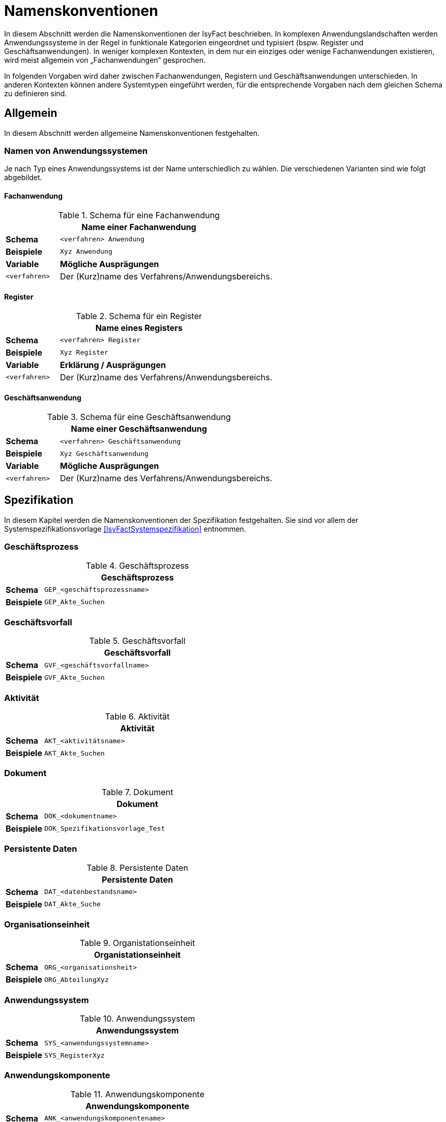 [[namenskonventionen]]
= Namenskonventionen

In diesem Abschnitt werden die Namenskonventionen der IsyFact beschrieben.
In komplexen Anwendungslandschaften werden Anwendungssysteme in der Regel in funktionale Kategorien eingeordnet und typisiert (bspw.
Register und Geschäftsanwendungen). In weniger komplexen Kontexten, in dem nur ein einziges oder wenige Fachanwendungen existieren, wird meist allgemein von „Fachanwendungen“ gesprochen.

In folgenden Vorgaben wird daher zwischen Fachanwendungen, Registern und Geschäftsanwendungen unterschieden.
In anderen Kontexten können andere Systemtypen eingeführt werden, für die entsprechende Vorgaben nach dem gleichen Schema zu definieren sind.

[[allgemein]]
== Allgemein

In diesem Abschnitt werden allgemeine Namenskonventionen festgehalten.

[[namen-von-anwendungssystemen]]
=== Namen von Anwendungssystemen

Je nach Typ eines Anwendungssystems ist der Name unterschiedlich zu wählen.
Die verschiedenen Varianten sind wie folgt abgebildet.

[[fachanwendung]]
==== Fachanwendung

:desc-table-SFachanw: Schema für eine Fachanwendung
[id="table-SFachanw",reftext="{table-caption} {counter:tables}"]
.{desc-table-SFachanw}
[cols="1,4",options="header"]
|====
2+|Name einer Fachanwendung
|*Schema*    m|<verfahren> Anwendung
|*Beispiele* m|Xyz Anwendung
|*Variable*   |*Mögliche Ausprägungen*
m|<verfahren> |Der (Kurz)name des Verfahrens/Anwendungsbereichs.
|====

[[register]]
==== Register

:desc-table-SRegister: Schema für ein Register
[id="table-SRegister",reftext="{table-caption} {counter:tables}"]
.{desc-table-SRegister}
[cols="1,4",options="header"]
|====
2+|Name eines Registers
|*Schema* m|<verfahren> Register
|*Beispiele* m|Xyz Register
|*Variable* |*Erklärung / Ausprägungen*
m|<verfahren> |Der (Kurz)name des Verfahrens/Anwendungsbereichs.
|====

[[geschaeftsanwendung]]
==== Geschäftsanwendung

:desc-table-SGanw: Schema für eine Geschäftsanwendung
[id="table-SGanw",reftext="{table-caption} {counter:tables}"]
.{desc-table-SGanw}
[cols="1,4",options="header"]
|====
2+|Name einer Geschäftsanwendung
|*Schema* m|<verfahren> Geschäftsanwendung
|*Beispiele* m|Xyz Geschäftsanwendung
|*Variable* |*Mögliche Ausprägungen*
m|<verfahren> |Der (Kurz)name des Verfahrens/Anwendungsbereichs.
|====

[[spezifikation]]
== Spezifikation

In diesem Kapitel werden die Namenskonventionen der Spezifikation festgehalten.
Sie sind vor allem der Systemspezifikationsvorlage <<IsyFactSystemspezifikation>> entnommen.

[[geschäftsprozess]]
=== Geschäftsprozess

:desc-table-GFProc:  Geschäftsprozess
[id="table-GFProc",reftext="{table-caption} {counter:tables}"]
.{desc-table-GFProc}
[cols="1,6m",options="header"]
|====
2+|Geschäftsprozess
|*Schema* |GEP_<geschäftsprozessname>
|*Beispiele* |GEP_Akte_Suchen
|====

[[geschäftsvorfall]]
=== Geschäftsvorfall

:desc-table-GFvorfall:  Geschäftsvorfall
[id="table-GFvorfall",reftext="{table-caption} {counter:tables}"]
.{desc-table-GFvorfall}
[cols="1,6m",options="header"]
|====
2+|Geschäftsvorfall
|*Schema* |GVF_<geschäftsvorfallname>
|*Beispiele* |GVF_Akte_Suchen
|====

[[aktivität]]
=== Aktivität

:desc-table-aktivi:  Aktivität
[id="table-aktivi",reftext="{table-caption} {counter:tables}"]
.{desc-table-aktivi}
[cols="1,6m",options="header"]
|====
2+|Aktivität
|*Schema* |AKT_<aktivitätsname>
|*Beispiele* |AKT_Akte_Suchen
|====

[[dokument]]
=== Dokument

:desc-table-dokum:  Dokument
[id="table-dokum",reftext="{table-caption} {counter:tables}"]
.{desc-table-dokum}
[cols="1,6m",options="header"]
|====
2+|Dokument
|*Schema* |DOK_<dokumentname>
|*Beispiele* |DOK_Spezifikationsvorlage_Test
|====

[[persistente-daten]]
=== Persistente Daten

:desc-table-Persdat:  Persistente Daten
[id="table-Persdat",reftext="{table-caption} {counter:tables}"]
.{desc-table-Persdat}
[cols="1,6m",options="header"]
|====
2+|Persistente Daten
|*Schema* |DAT_<datenbestandsname>
|*Beispiele* |DAT_Akte_Suche
|====

[[organisationseinheit]]
=== Organisationseinheit

:desc-table-orgeinh:  Organistationseinheit
[id="table-orgeinh",reftext="{table-caption} {counter:tables}"]
.{desc-table-orgeinh}
[cols="1,6m",options="header"]
|====
2+|Organistationseinheit
|*Schema* |ORG_<organisationsheit>
|*Beispiele* |ORG_AbteilungXyz
|====

[[anwendungssystem]]
=== Anwendungssystem

:desc-table-Anwsys:  Anwendungssystem
[id="table-Anwsys",reftext="{table-caption} {counter:tables}"]
.{desc-table-Anwsys}
[cols="1,6m",options="header"]
|====
2+|Anwendungssystem
|*Schema* |SYS_<anwendungssystemname>
|*Beispiele* |SYS_RegisterXyz
|====

[[anwendungskomponente]]
=== Anwendungskomponente

:desc-table-anwkomp:  Anwendungskomponente
[id="table-anwkomp",reftext="{table-caption} {counter:tables}"]
.{desc-table-anwkomp}
[cols="1,6m",options="header"]
|====
2+|Anwendungskomponente
|*Schema* |ANK_<anwendungskomponentename>
|*Beispiele* |ANK_Meldung_Beispiel
|====

[[anwendungsfall]]
=== Anwendungsfall

:desc-table-anwfall:  Anwendungsfall
[id="table-anwfall",reftext="{table-caption} {counter:tables}"]
.{desc-table-anwfall}
[cols="1,6m",options="header"]
|====
2+|Anwendungsfall
|*Schema* |AWF_<anwendungsfallname>
|*Beispiele* |AWF_Meldung_Durchfuehren
|====

[[anwendungsfunktion]]
=== Anwendungsfunktion

:desc-table-anwfkt:  Anwendungsfunktion
[id="table-anwfkt",reftext="{table-caption} {counter:tables}"]
.{desc-table-anwfkt}
[cols="1,6m",options="header"]
|====
2+|Anwendungsfunktion
|*Schema* |AFU_<anwendungsfunktionsname>
|*Beispiele* |AFU_Wert_Berechnen
|====

[[batch]]
=== Batch

:desc-table-batch1:  Batch
[id="table-batch1",reftext="{table-caption} {counter:tables}"]
.{desc-table-batch1}
[cols="1,6m",options="header"]
|====
2+|Batch
|*Schema* |BAT_<batchname>
|*Beispiele* |BAT_Bereinigungslauf_Durchfuehren
|====

[[modellkomponente]]
=== Modellkomponente

:desc-table-modkomp:  Modellkomponente
[id="table-modkomp",reftext="{table-caption} {counter:tables}"]
.{desc-table-modkomp}
[cols="1,6m",options="header"]
|====
2+|Modellkomponente
|*Schema* |MKO_<modellkomponentenname>
|*Beispiele* |MKO_Basisdaten
|====

[[entitätstyp]]
=== Entitätstyp

:desc-table-Enttyp:  Entitätstyp
[id="table-Enttyp",reftext="{table-caption} {counter:tables}"]
.{desc-table-Enttyp}
[cols="1,6m",options="header"]
|====
2+|Entitätstyp
|*Schema* |ETY_<entitaetstypname>
|*Beispiele* |ETY_Akte
|====

[[dialog]]
=== Dialog

:desc-table-dialog1:  Dialog
[id="table-dialog1",reftext="{table-caption} {counter:tables}"]
.{desc-table-dialog1}
[cols="1,6m",options="header"]
|====
2+|Dialog
|*Schema* |DIA_<dialogname>
|*Beispiele* |DIA_Akten_Suche
|====

[[maske]]
=== Maske

:desc-table-maske1:  Maske
[id="table-maske1",reftext="{table-caption} {counter:tables}"]
.{desc-table-maske1}
[cols="1,6m",options="header"]
|====
2+|Maske
|*Schema* |MAS_<maskenname>
|*Beispiele* |MAS_Treffer_Anzeige
|====

[[druckstück]]
=== Druckstück

:desc-table-prtstk1:  Druckstück
[id="table-prtstk1",reftext="{table-caption} {counter:tables}"]
.{desc-table-prtstk1}
[cols="1,6m",options="header"]
|====
2+|Druckstück
|*Schema* |DRU_<druckstückname>
|*Beispiele* |DRU_Akten_Suchergebnis
|====

[[nachbarschnittstelle]]
=== Nachbarschnittstelle

:desc-table-nbss1:  Nachbarschnittstelle
[id="table-nbss1",reftext="{table-caption} {counter:tables}"]
.{desc-table-nbss1}
[cols="1,6m",options="header"]
|====
2+|Nachbarschnittstelle
|*Schema* |NST_<schnittstellenname>
|*Beispiele* |NST_Meldung
|====

[[schnittstellenentitätstyp]]
=== Schnittstellenentitätstyp

:desc-table-ssenttyp:  Schnittstellenentitätstyp
[id="table-ssenttyp",reftext="{table-caption} {counter:tables}"]
.{desc-table-ssenttyp}
[cols="1,6m",options="header"]
|====
2+|Schnittstellenentitätstyp
|*Schema* |NSE_<entitaetstypname>
|*Beispiele* |NSE_Personen_Suche
|====

[[nicht-funktionale-anforderung]]
=== Nicht-Funktionale Anforderung

:desc-table-nfktafo:  Nicht-Funktionale Anforderung
[id="table-nfktafo",reftext="{table-caption} {counter:tables}"]
.{desc-table-nfktafo}
[cols="1,6m",options="header"]
|====
2+|Nicht-Funktionale Anforderung
|*Schema* |NFA_<anforderungsname>
|*Beispiele* |NFA_Durchsatz_Pro_Minute
|====

[[entwicklung]]
== Entwicklung

Dieser Abschnitt fasst die Namenskonventionen zusammen, die bei der Entwicklung eines Anwendungssystems nach IsyFact relevant sind.
Das sind vor allem Klassen- und Dateinamen.

Einige der hier genannten Namenskonventionen sind von denen der Spezifikation abhängig beziehungsweise werden davon abgeleitet.

[[technische-systemnamen]]
=== Technische Systemnamen

Die technischen Systemnamen entsprechen der technischen Bezeichnung für ein IsyFact-konformes Anwendungssystem.
Sie werden unter anderem für Projektnamen in Eclipse, Dokument Basis / Context Root bei Schnittstellen-URLs und als Namen von Deployment-Einheiten (vgl.
Kapitel <<rpm-pakete>>) verwendet.

[[fachanwendungen]]
==== Fachanwendungen

:desc-table-namfachanw:  Name einer Fachanwendung
[id="table-namfachanw",reftext="{table-caption} {counter:tables}"]
.{desc-table-namfachanw}
[cols="1,4",options="header"]
|====
2+|Name einer Fachanwendung
|*Schema* m|<verfahren>-anwendung
|*Beispiele* m|meinverfahren-anwendung
|*Variable* |*Erklärung / Ausprägungen*
m|<verfahren> |Der (Kurz)name des Verfahrens/Anwendungsbereichs.
|====

[[register-1]]
==== Register

:desc-table-namreg:  Name eines Registers
[id="table-namreg",reftext="{table-caption} {counter:tables}"]
.{desc-table-namreg}
[cols="1,4",options="header"]
|====
2+|Name eines Registers
|*Schema* m|<verfahren>-register
|*Beispiele* m|xyz-register
|*Variable* |*Erklärung / Ausprägungen*
m|<verfahren> |Der (Kurz)name des Verfahrens/Anwendungsbereichs.
|====

[[geschäftsanwendung-1]]
==== Geschäftsanwendung

:desc-table-namgfanw2:  Name einer Geschäftsanwendung
[id="table-namgfanw2",reftext="{table-caption} {counter:tables}"]
.{desc-table-namgfanw2}
[cols="1,4",options="header"]
|====
2+|Name einer Geschäftsanwendung
|*Schema* m|<verfahren>-ga
|*Beispiele* m|xyz-ga
|*Variable* |*Mögliche Ausprägungen*
m|<verfahren> |Der (Kurz)name des Verfahrens/Anwendungsbereichs.
|====

[[servicegateway]]
==== Servicegateway

:desc-table-namsgw:  Name eines Servicegateways
[id="table-namsgw",reftext="{table-caption} {counter:tables}"]
.{desc-table-namsgw}
[cols="1,4",options="header"]
|====
2+|Name eines Servicegateways
|*Schemata* m|<verfahren>-sgw +
<verfahren>-<zielverfahren>-sgw
|*Beispiele* m|xyz-sgw +
xyz-dienstabc-sgw
|*Variable* |*Mögliche Ausprägungen*
m|<verfahren> |Der (Kurz)name des Verfahrens/Anwendungsbereichs.
m|<zielverfahren> |Der (Kurz)name des Verfahrens/Anwendungsbereichs, mit dem dieser SGW kommuniziert bzw.
für den er eine Schnittstelle bereitstellt.
|====

[[mailgateway]]
==== Mailgateway

:desc-table-namMGW:  Name eines Mailgateways
[id="table-namMGW",reftext="{table-caption} {counter:tables}"]
.{desc-table-namMGW}
[cols="1,4",options="header"]
|====
2+|Name eines Mailgateways
|*Schema* m|<verfahren>-mailgw
|*Beispiele* m|xyz-mailgw
|*Variable* |*Mögliche Ausprägungen*
m|<verfahren> |Der (Kurz)name des Verfahrens/Anwendungsbereichs.
|====

[[batch-anwendungen]]
==== Batch-Anwendungen

Mit vielen Systemen wird eine eigene Batch-Deploymenteinheit ausgeliefert.
Diese wird folgendermaßen benannt.

:desc-table-nambat:  Name einer Batchanwendung
[id="table-nambat",reftext="{table-caption} {counter:tables}"]
.{desc-table-nambat}
[cols="1,4",options="header"]
|====
2+|Name einer Batchanwendung
|*Schema* m|<anwendungsname>-batch
|*Beispiele* m|xyz-ga-batch +
xyz-register-batch
|*Variable* |*Mögliche Ausprägungen*
m|<anwendungsname> |Der Name einer Anwendung, wie in den vorigen Abschnitten beschrieben.
Er setzt sich meistens aus einem Systemkürzel und dem Systemtyp zusammen.
|====

[[name-der-web-application]]
=== Name der Web Application

Der Name einer Web-Applikation (Webapp-Root) ist immer gleich dem technischen Systemnamen (siehe Abschnitt <<technische-systemnamen>>)

[[interface-implementierungen]]
=== Interface-Implementierungen

Implementierungen von Interfaces werden durch das Suffix „Impl“ gekennzeichnet.

:desc-table-ssimpl:  Interface-Implementierungen
[id="table-ssimpl",reftext="{table-caption} {counter:tables}"]
.{desc-table-ssimpl}
[cols="1,4",options="header"]
|====
2+|Interface-Implementierungen
|*Schema* m|<Interface>Impl
|*Beispiele* m|MeldungImpl +
NachrichtErzeugungImpl
|====

[[persistenz]]
=== Persistenz

:desc-table-daossimpl:  Data Access Objects: Interfaces + Implementierung
[id="table-daossimpl",reftext="{table-caption} {counter:tables}"]
.{desc-table-daossimpl}
[cols="1,4",options="header"]
|====
2+|Data Access Objects: Interfaces + Implementierung
|*Schema* m|<Entitaetsname>Dao +
<Entitaetsname>DaoImpl
|*Beispiele* m|AkteDao +
AkteDaoImpl
|====

[[business-objekte]]
=== Business-Objekte

Unter Business-Objekten werden nicht-persistente Objekte verstanden, die in Schnittstellen im Anwendungskern verwendet werden.

:desc-table-busiobj: Business-Objekte
[id="table-busiobj",reftext="{table-caption} {counter:tables}"]
.{desc-table-busiobj}
[cols="1,4",options="header"]
|====
2+|Business-Objekte
|*Schema* m|<Entitaetsname>Bo
|*Beispiele* m|AkteBo
|====

[[anwendungsfälle]]
=== Anwendungsfälle

Anwendungsfallklassen werden durch das Präfix `Awf` gekennzeichnet.
Der weitere Teil des Klassennamens leitet sich aus dem Namen des Anwendungsfalls aus der Spezifikation ab, in CamelCase-Schreibweise.

:desc-table-anwcases: Anwendungsfälle
[id="table-anwcases",reftext="{table-caption} {counter:tables}"]
.{desc-table-anwcases}
[cols="1,4",options="header"]
|====
2+|Anwendungsfälle
|*Schema* m|Awf<AnwendungsfallName>
|*Beispiele* m|AwfAntragVerarbeiten +
AwfEntscheidungDurchfuehren
|====

[[anwendungsfunktionen]]
=== Anwendungsfunktionen

Analog zu den Anwendungsfällen werden Anwendungsfunktionen mit dem Präfix `Afu` gekennzeichnet.

:desc-table-anwfkt2: Anwendungsfunktionen
[id="table-anwfkt2",reftext="{table-caption} {counter:tables}"]
.{desc-table-anwfkt2}
[cols="1,4",options="header"]
|====
2+|Anwendungsfunktionen
|*Schema* m|Afu<Anwendungsfunktionsname>
|*Beispiele* m|AfuBerechnungFristdatum +
AfuErmittlungEntscheidungsrelevanz
|====

[[batches]]
=== Batches

Analog zu den Anwendungsfällen werden Batchklassen mit dem Präfix `Bat` gekennzeichnet.

:desc-table-batclass2: Batches: Klassen
[id="table-batclass2",reftext="{table-caption} {counter:tables}"]
.{desc-table-batclass2}
[cols="1,4",options="header"]
|====
2+|Batches: Klassen
|*Schema* m|Bat<Batchname>
|*Beispiele* m|BatLoeschfristPruefen +
BatSendenAllerInformationen
2+|Batches: Property-Dateien (unter resources/resources/batch)
|*Schemata* m|<batchname-des-batches>.properties
|*Beispiele* m|loeschfrist-pruefen.properties +
import-bhknz-liste.properties
2+|Batches: Shellskripte
|*Schemata* m|<batchname-des-batches>.sh
|*Beispiele* m|loeschfrist-pruefen.sh +
import-bhknz-liste.sh
|====

[[schnittstellen]]
=== Schnittstellen

Schnittstellen werden in der IsyFact in eigenen Schnittstellenprojekten bereitgestellt.
Die Konventionen diesbezüglich sind wie in den folgenden Abschnitten dargestellt.

[[interface-klassennamen]]
==== Interface-Klassennamen

:desc-table-ssclassnam: Interface-Klassennamen
[id="table-ssclassnam",reftext="{table-caption} {counter:tables}"]
.{desc-table-ssclassnam}
[cols="1,4",options="header"]
|====
2+|Interface-Klassennamen
|*Schema* m|<Schnittstellenname>RemoteBean
|*Beispiele* m|MeldungRemoteBean +
KommunikationXyzRemoteBean
|====

[[url]]
==== URL

Die Service-URL einer HTTP-Invoker-Schnittstelle muss folgendem Schema entsprechen:

:desc-table-ssurl1: Schnittstellen: URL
[id="table-ssurl1",reftext="{table-caption} {counter:tables}"]
.{desc-table-ssurl1}
[cols="1,4",options="header"]
|====
2+|Schnittstellen: URL
|*Schema*         m| $$http://<Hostname>/<Anwendungsname>/<Servicename>_v<Version>$$
|*Beispiele*      m| $$http://register-xyz.test.de/xyz-register/AuskunftBean_v4_1$$ +
                     $$http://qs-xyz.test.de/plis-benutzerverzeichnis/AuskunftBean_v4_1$$
|*Variable*        | *Mögliche Ausprägungen*
m|<Hostname>       | Der Hostname des Servers
m|<Anwendungsname> | Der Name der Anwendung.
                    Siehe Kapitel <<namen-von-anwendungssystemen>>. Wenn es sich um eine Querschnittskomponente handelt, muss dieser mit dem Präfix „isy-“ beginnen.
m|<Servicename>    | Der Name des Services.
m|<Version>       a| Die Versionsnummer des Service, die zweielementig und aufsteigend vergeben wird.
                     Hierbei wird sich am Schema Major- und Minor-Level orientiert. Beispiele:

                    * 1_0
                    * 12_7
|====

[[projektname-artefakt-id]]
==== Projektname / Artefakt-ID

Die Maven Artefakt-ID von Schnittstellen ist nach dem folgenden Muster aufgebaut.
Die ersten beiden Teile der Versionsnummer sind Teil der Artefakt-ID, um mehrere Versionen einer Schnittstelle gleichzeitig einbinden zu können.
Die dritte Stelle wird die Maven-Versionsnummer des Artefakts.

:desc-table-artIFvss: Artefakt-ID von Schnittstellen
[id="table-artIFvss",reftext="{table-caption} {counter:tables}"]
.{desc-table-artIFvss}
[cols="1,4",options="header"]
|====
2+|Artefakt-ID von Schnittstellen
|*Schema* m|<Anwendungsname>-<protokoll>-sst-<sstname>-<version>
|*Beispiele* m|xyz-ga-httpinvoker-sst-auskunft-v29.1
|====

[[transportobjekte]]
===== Transportobjekte

:desc-table-classnamtransobj: Klassennamen Transportobjekte
[id="table-classnamtransobj",reftext="{table-caption} {counter:tables}"]
.{desc-table-classnamtransobj}
[cols="1,4",options="header"]
|====
2+|Klassennamen Transportobjekte
|*Schema* m|<Entitaetsname>To
|*Beispiele* m|AkteTo +
InformationenXyzTo
|====

[[web-gui]]
=== Web-GUI

[[modelklassen]]
==== Modelklassen

:desc-table-classnammodclass: Klassennamen Modelklassen
[id="table-classnammodclass",reftext="{table-caption} {counter:tables}"]
.{desc-table-classnammodclass}
[cols="1,4",options="header"]
|====
2+|Klassennamen Modelklassen
|*Schema* m|<Entitätsname>Model
|*Beispiele* m|CdErwerbModel
|====

[[controllerklassen]]
==== Controllerklassen

:desc-table-classnamcontrclass: Klassennamen Controllerklassen
[id="table-classnamcontrclass",reftext="{table-caption} {counter:tables}"]
.{desc-table-classnamcontrclass}
[cols="1,4",options="header"]
|====
2+|Klassennamen Controllerklassen
|*Schema* m|<Maskenname>Controller
|*Beispiele* m|CdErwerbController
|====

[[flows]]
==== Flows

:desc-table-flows1: Flows
[id="table-flows1",reftext="{table-caption} {counter:tables}"]
.{desc-table-flows1}
[cols="1,4",options="header"]
|====
2+|Flows
|*Schema* m|<Dialogname>Flow.xml
|*Beispiele* m|cdErwerbFlow.xml
|====

[[main-view-von-flows]]
==== Main-View von Flows

:desc-table-mvvflow: Main View von Flows
[id="table-mvvflow",reftext="{table-caption} {counter:tables}"]
.{desc-table-mvvflow}
[cols="1,4",options="header"]
|====
2+|Main View von Flows
|*Schema* m|<Maskenname>ViewState.xhtml
|*Beispiele* m|cdErwerbViewState.xhtml +
cdSucheViewState.xhtml
|====

[[weitere-facelets]]
==== Weitere Facelets

:desc-table-facelets: Facelets
[id="table-facelets",reftext="{table-caption} {counter:tables}"]
.{desc-table-facelets}
[cols="1,4",options="header"]
|====
2+|Facelets
|*Schema* m|<maskenname><maskenteil>.xhtml
|*Beispiele* m|cdErwerbFormular1.xhtml
|====

[[view-state-javascript-datei]]
==== View-State Javascript-Datei

:desc-table-vstatejsdat: View-State Javascript-Date
[id="table-vstatejsdat",reftext="{table-caption} {counter:tables}"]
.{desc-table-vstatejsdat}
[cols="1,4",options="header"]
|====
2+|View-State Javascript-Datei
|*Schema* m|<viewstatename>.js +
<guikomponentenname>.js (bei übergreifenden, wiederverw.
Dateien)
|*Beispiele* m|cdErwerbFormular.js +
cdErwerb.js (übergreifend)
|====

[[deploymentbetrieb-von-anwendungen]]
== Deployment/Betrieb von Anwendungen

[[rpm-pakete]]
=== RPM-Pakete

Für die Benennung von RPM-Paketen existiert eine Konvention, welche durch den RPM-Standard vorgeben
wird. Diese Vorgaben sind ebenfalls im <<DeploymentKonzept>> zu finden.

NOTE: Siehe http://docs.fedoraproject.org/drafts/rpm-guide-en/ch01s03.html.

:desc-table-rpmpak: RPM-Pakete
[id="table-rpmpak",reftext="{table-caption} {counter:tables}"]
.{desc-table-rpmpak}
[cols="1,4",options="header"]
|====
2+|RPM-Pakete
|*Schema* m|<paketname>-<versionsnummer>-<build-version>.<architektur>.rpm
|*Beispiele* m|isy-fachanwendung-batch-1.2.0-01.noarch.rpm
|*Variable* |*Mögliche Ausprägungen*
m|<paketname> a|
Name der Deployment-Einheit.
Setzt sich in der Regel aus einem Präfix für die Anwendungslandschaft und dem Anwendungsnamen (siehe Kapitel 2.1.1) zusammen.
Deployment-Einheiten der IsyFact besitzen z.B. das Präfix „isy“.

Beispiel:

* isy-fachanwendung
* isy-fachanwendung-batch

m|<versionsnummer> |Versionsnummer der Deployment-Einheit, z.B. „1.2.0“. Die Versionierung basiert auf Semantic Versioning und ist im Konzept <<IsyFact-Versionierung>> beschrieben.
m|<build-version> a|
Hier wird die Build-Nummer eingesetzt.
Sie wird bei dem Bau jeder Auslieferungsversion (insbesondere auch bei Nachlieferungen) erhöht.

Während der Entwicklung (Continuous Integration) wird hier eine laufende Nummer (Revisionsnummer der Versionsverwaltung, laufende Buildnummer des CI-Servers etc.) eingesetzt.

m|<architektur> |Gibt die Systemarchitektur an, für welche das Paket erstellt wurde.
Da IsyFact-konforme Anwendungen in Java erstellt werden, wird hier immer „noarch“ eingesetzt.
Sollten Anwendungen Architektur-spezifische Bestandteile enthalten, wird hier die vom RPM-Standard vorgegebene Architektur-Bezeichnung eingesetzt.
|====

[[installationspfade]]
=== Installationspfade

Die Installationspfade sind ausführlich im Konzept beschrieben.

:desc-table-instpathanw: Installationspfade – Anwendung
[id="table-instpathanw",reftext="{table-caption} {counter:tables}"]
.{desc-table-instpathanw}
[cols="1,4",options="header"]
|====
2+|Installationspfade – Anwendung
|*Schema* m|/opt/<rpm-paketname> (Anwendungsbasis) +
/opt/<rpm-paketname>/bin (Skript-Verzeichnis) +
/opt/<rpm-paketname>/tomcat (Tomcat) +
/opt/<rpm-paketname>/tomcat/webapps/<name> (Basis der Webapp)
|*Beispiele* m|/opt/isy-xyz-anwendung +
/opt/isy-xyz-anwendung /bin +
/opt/isy-xyz-anwendung /tomcat +
/opt/isy-xyz-anwendung /tomcat/webapp/xyz-anwendung
2+|*Installationspfade – Logdateien*
|*Schema* m|/var/log/<rpm-paketname>
|*Beispiele* m|/var/log/isy-xyz-anwendung
2+|*Installationspfade – Betriebliche Konfiguration*
|*Schema* m|/etc/<rpm-paketname>
|*Beispiele* m|/etc/isy-xyz-anwendung
|====
